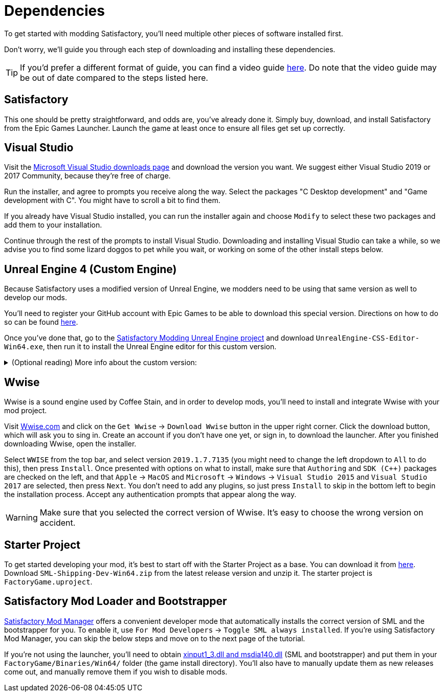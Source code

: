 
= Dependencies

To get started with modding Satisfactory, you'll need multiple other pieces of software installed first.

Don't worry, we'll guide you through each step of downloading and installing these dependencies.

[TIP]
====
If you'd prefer a different format of guide, you can find a video guide https://www.youtube.com/watch?v=-HVw6-3Awqs[here]. Do note that the video guide may be out of date compared to the steps listed here.
====

== Satisfactory

This one should be pretty straightforward, and odds are, you've already done it. Simply buy, download, and install
Satisfactory from the Epic Games Launcher. Launch the game at least once to ensure all
files get set up correctly.

== Visual Studio

Visit the https://visualstudio.microsoft.com/downloads/[Microsoft Visual Studio downloads page]
and download the version you want. We suggest either Visual Studio 2019 or 2017 Community, because they're free of charge.

Run the installer, and agree to prompts you receive along the way. Select the packages "C++ Desktop development"
and "Game development with C++". You might have to scroll a bit to find them.

If you already have Visual Studio installed, you can run the installer again and choose `Modify` to select these two packages and add them to your installation.

Continue through the rest of the prompts to install Visual Studio. Downloading and installing Visual Studio can take a while, so we advise you to find some lizard doggos to pet while you wait, or working on some of the other install steps below.

== Unreal Engine 4 (Custom Engine)

Because Satisfactory uses a modified version of Unreal Engine, we modders need to be using that same version as well to develop our mods.

You'll need to register your GitHub account with Epic Games to be able to download this special version. Directions on how to do so can be found https://www.unrealengine.com/en-US/ue4-on-github[here].

Once you've done that, go to the https://github.com/SatisfactoryModdingUE/UnrealEngine/releases[Satisfactory Modding Unreal Engine project] and download `UnrealEngine-CSS-Editor-Win64.exe`, then run it to install the Unreal Engine editor for this custom version.

+++ <details><summary> +++
(Optional reading) More info about the custom version:
+++ </summary><div> +++
You'll notice that the custom unreal engine version is actually built by the developers of SML.
The way SML 2.0 is written allows modders to do almost anything Coffee Stain Studios developers can to the game. Unfortunately, to get this working, SML developers must build a custom version of Unreal Engine on top of writing all of the SML code. People writing mods don't have to compile 
But a more important point for is that we need to compile the native code dynamically.
Coffee Stain Studios does not which causes quite some limitations.
The bootstrapper here is now use to hook the dynamic linker and use the by CSS provided `.pdb`
to link the monolithic built game and our dynamic build mods.
The custom engine for modding has also some other changes needed to workaround some technical limitations.

Most of the time you just simply use the latest version.
+++ </div></details> +++


== Wwise

Wwise is a sound engine used by Coffee Stain, and in order to develop mods, you'll need to install and integrate Wwise with your mod project.

Visit https://wwise.com/[Wwise.com] and click on the `+Get Wwise+` -> `+Download Wwise+` button in the upper right corner. Click the download button, which will ask you to sing in. Create an account if you don't have one yet, or sign in, to download the launcher. After you finished downloading Wwise, open the installer.

Select `WWISE` from the top bar, and select version `2019.1.7.7135` (you might need to change the left dropdown to `All` to do this), then press `Install`. Once presented with options on what to install, make sure that `Authoring` and `SDK (C++)` packages are checked on the left, and that `Apple` -> `MacOS` and `Microsoft` -> `Windows` -> `Visual Studio 2015` and `Visual Studio 2017` are selected, then press `Next`. You don't need to add any plugins, so just press `Install` to skip in the bottom left to begin the installation process. Accept any authentication prompts that appear along the way.

[WARNING]
====
Make sure that you selected the correct version of Wwise. It's easy to choose the wrong version on accident.
====

== Starter Project

To get started developing your mod, it's best to start off with the Starter Project as a base. You can download it from https://github.com/satisfactorymodding/SatisfactoryModLoader/releases[here]. Download `SML-Shipping-Dev-Win64.zip` from the latest release version and unzip it. The starter project is `FactoryGame.uproject`.

== Satisfactory Mod Loader and Bootstrapper

xref:index.adoc#_satisfactory_mod_manager_aka_smm[Satisfactory Mod Manager] offers a convenient developer mode that automatically installs the correct version of SML and the bootstrapper for you. To enable it, use `For Mod Developers` -> `Toggle SML always installed`. If you're using Satisfactory Mod Manager, you can skip the below steps and move on to the next page of the tutorial. 

If you're not using the launcher, you'll need to obtain https://github.com/SatisfactoryModding/SatisfactoryModBootstrapper/releases[xinput1_3.dll and msdia140.dll] (SML and bootstrapper) and put them in your `FactoryGame/Binaries/Win64/` folder (the game install directory). You'll also have to manually update them as new releases come out, and manually remove them if you wish to disable mods.

